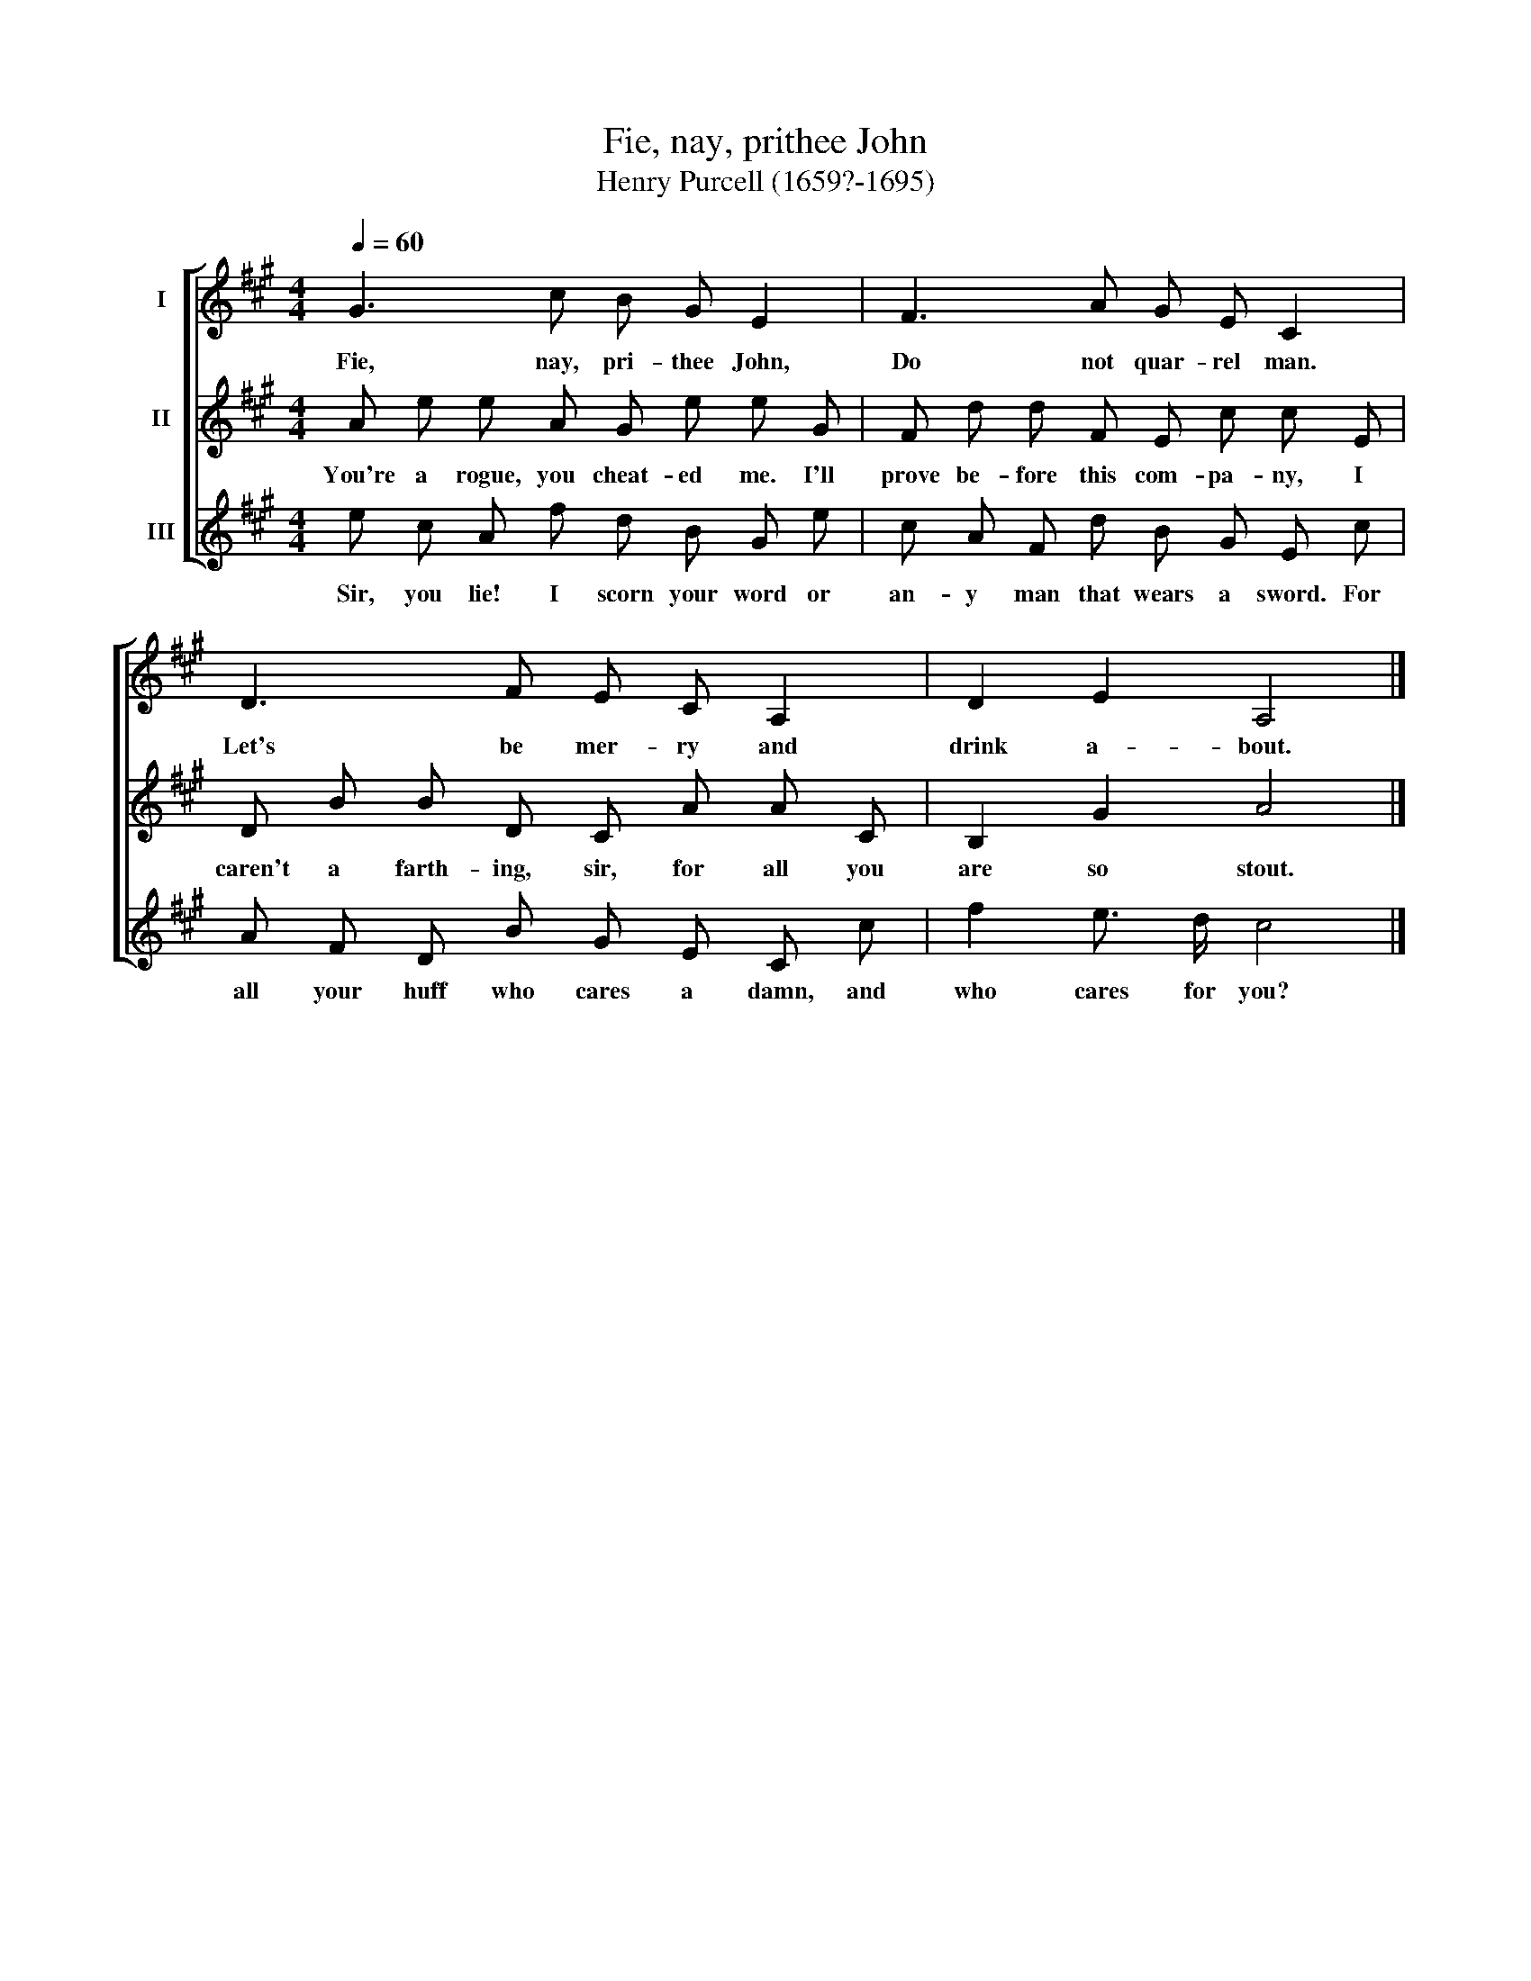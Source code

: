 X:1
T:Fie, nay, prithee John
T:Henry Purcell (1659?-1695)
%%score [ 1 2 3 ]
L:1/8
Q:1/4=60
M:4/4
K:A
V:1 treble nm="I"
V:2 treble nm="II"
V:3 treble nm="III"
V:1
 G3 c B G E2 | F3 A G E C2 | D3 F E C A,2 | D2 E2 A,4 |] %4
w: Fie, nay, pri- thee John,|Do not quar- rel man.|Let's be mer- ry and|drink a- bout.|
V:2
 A e e A G e e G | F d d F E c c E | D B B D C A A C | B,2 G2 A4 |] %4
w: You're a rogue, you cheat- ed me. I'll|prove be- fore this com- pa- ny, I|caren't a farth- ing, sir, for all you|are so stout.|
V:3
 e c A f d B G e | c A F d B G E c | A F D B G E C c | f2 e3/2 d/ c4 |] %4
w: Sir, you lie! I scorn your word or|an- y man that wears a sword. For|all your huff who cares a damn, and|who cares for you?|

